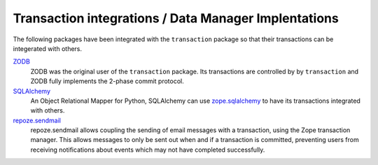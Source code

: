 Transaction integrations / Data Manager Implentations
======================================================

The following packages have been integrated with the ``transaction``
package so that their transactions can be integerated with others.

`ZODB <http://www.zodb.org>`_
  ZODB was the original user of the ``transaction`` package.  Its
  transactions are controlled by by ``transaction`` and ZODB fully
  implements the 2-phase commit protocol.

`SQLAlchemy <http://www.sqlalchemy.org>`_
  An Object Relational Mapper for Python, SQLAlchemy can use
  `zope.sqlalchemy
  <https://github.com/zopefoundation/zope.sqlalchemy>`_ to have its
  transactions integrated with others.

`repoze.sendmail <http://docs.repoze.org/sendmail/narr.html>`_
  repoze.sendmail allows coupling the sending of email messages with a
  transaction,  using the Zope transaction manager. This allows
  messages to only be sent out when and if a transaction is committed,
  preventing users from receiving notifications about events which may
  not have completed successfully.

